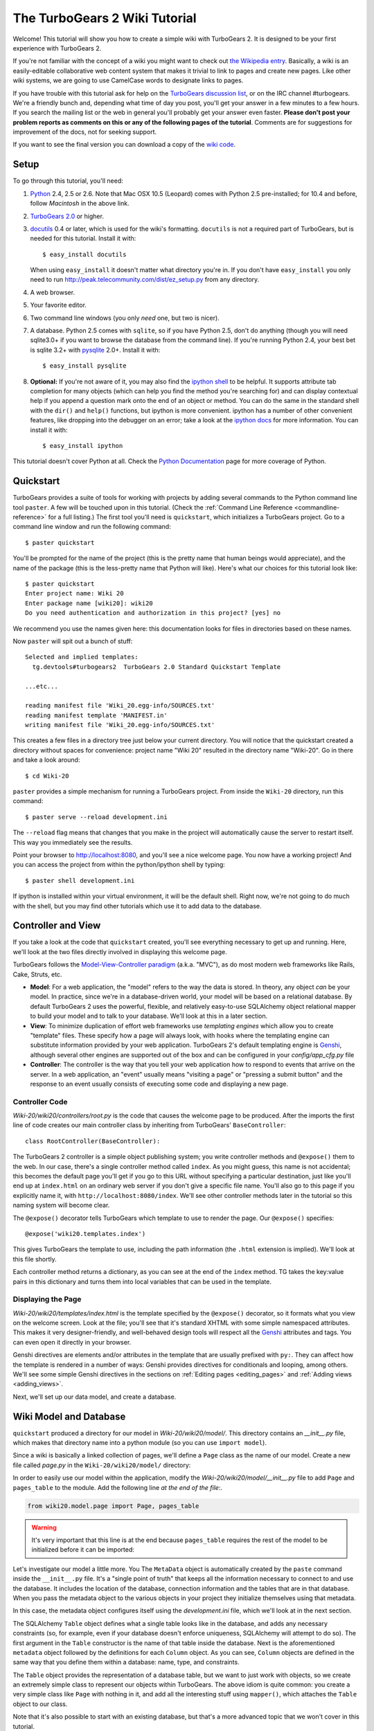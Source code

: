 .. archive:: wiki_root/trunk

The TurboGears 2 Wiki Tutorial
~~~~~~~~~~~~~~~~~~~~~~~~~~~~~~~~~

Welcome!  This tutorial will show you how to create a simple wiki with
TurboGears 2. It is designed to be your first experience with TurboGears 2.

If you're not familiar with the concept of a wiki you might want to check out 
`the Wikipedia entry <http://en.wikipedia.org/wiki/Wiki>`_.  Basically, a
wiki is an easily-editable collaborative web content system that makes
it trivial to link to pages and create new pages.  Like other wiki systems,
we are going to use CamelCase words to designate links to pages.

If you have trouble with this tutorial ask for help on
the `TurboGears discussion list`_, or on the IRC channel #turbogears. 
We're a friendly bunch and, depending
what time of day you post, you'll get your answer in a few minutes to a
few hours. If you search the mailing list or the web in general you'll
probably get your answer even faster. **Please don't post your problem
reports as comments on this or any of the following pages of the
tutorial**. Comments are for suggestions for improvement of the docs, 
not for seeking support.

If you want to see the final version you can download a copy of the 
`wiki code`_.

.. _`wiki code`: ../../_static/tutorials/Wiki-20.zip

.. _TurboGears discussion list: http://groups.google.com/group/turbogears

Setup
==================

.. highlight:: bash

To go through this tutorial, you'll need:

#.  Python_ 2.4, 2.5 or 2.6.  Note that Mac OSX 10.5 (Leopard) 
    comes with Python 2.5 pre-installed; for 10.4 and
    before, follow *Macintosh* in the above link.

#.  `TurboGears 2.0
    <../DownloadInstall>`_ or higher.

#.  docutils_ 0.4 or later,
    which is used for the wiki's formatting. ``docutils`` is not a required
    part of TurboGears, but is needed for this tutorial. Install it with::

        $ easy_install docutils

    When using ``easy_install`` it doesn't matter what directory you're in.
    If you don't have ``easy_install`` you only need to run
    http://peak.telecommunity.com/dist/ez_setup.py from any directory.

#.  A web browser.

#.  Your favorite editor.

#.  Two command line windows
    (you only *need* one, but two is nicer).

#.  A database. Python 2.5 comes with
    ``sqlite``, so if you have Python 2.5, don't do anything (though you will need
    sqlite3.0+ if you want to browse the database from the command line). If you're
    running Python 2.4, your best bet is sqlite 3.2+ with `pysqlite
    <http://cheeseshop.python.org/pypi/pysqlite>`_ 2.0+. Install it with::

        $ easy_install pysqlite

#.  **Optional:** If you're not aware of it, you may also find the
    `ipython shell`_ to be helpful. It supports attribute tab completion for
    many objects (which can help you find the method you're searching for)
    and can display contextual help if you append a question mark onto the
    end of an object or method. You can do the same in the standard shell
    with the ``dir()`` and ``help()`` functions, but ipython is more
    convenient. ipython has a number of other convenient features, like
    dropping into the debugger on an error; take a look at the `ipython docs`_
    for more information. You can install it with::

        $ easy_install ipython

This tutorial doesn't cover Python at all. Check the `Python Documentation`_
page for more coverage of Python.

.. _Python: http://www.python.org/download/
.. _docutils: http://cheeseshop.python.org/pypi/docutils
.. _ipython shell: http://ipython.scipy.org/
.. _ipython docs: http://ipython.scipy.org/moin/Documentation
.. _Python Documentation: http://www.python.org/doc


Quickstart
====================================

TurboGears provides a suite of tools for working with projects by adding
several commands to the Python command line tool ``paster``. A few will
be touched upon in this tutorial. (Check the :ref:`Command Line Reference <commandline-reference>`
for a full listing.) The first tool you'll need is ``quickstart``, which
initializes a TurboGears project.  Go to a command line window and run
the following command::

    $ paster quickstart

.. _command line reference : http://docs.turbogears.org/2.0/CommandLine

You'll be prompted for the name of the project (this is the pretty name
that human beings would appreciate), and the name of the package (this
is the less-pretty name that Python will like).  Here's what our choices
for this tutorial look like::

    $ paster quickstart
    Enter project name: Wiki 20
    Enter package name [wiki20]: wiki20
    Do you need authentication and authorization in this project? [yes] no

We recommend you use the names given here: this documentation
looks for files in directories based on these names.

Now ``paster`` will spit out a bunch of stuff::

  Selected and implied templates:
    tg.devtools#turbogears2  TurboGears 2.0 Standard Quickstart Template
  
  ...etc...
  
  reading manifest file 'Wiki_20.egg-info/SOURCES.txt'
  reading manifest template 'MANIFEST.in'
  writing manifest file 'Wiki_20.egg-info/SOURCES.txt'

This creates a few files in a directory tree just below your current
directory.   You will notice that the quickstart created a directory without
spaces for convenience:  project name "Wiki 20" resulted in the directory name
"Wiki-20".  Go in there and take a look around::

    $ cd Wiki-20

``paster`` provides a simple mechanism for running a TurboGears project.
From inside the ``Wiki-20`` directory, run this command::

    $ paster serve --reload development.ini

The ``--reload`` flag means that changes that you make in the project
will automatically cause the server to restart itself. This way you
immediately see the results.

Point your browser to http://localhost:8080, and you'll see a nice
welcome page. You now have a working project!
And you can access the project from within the python/ipython shell
by typing::

    $ paster shell development.ini

If ipython is installed within your virtual environment, it will be the
default shell.  Right now, we're not going to do much with the shell, but
you may find other tutorials which use it to add data to the database.


Controller and View
=================================

If you take a look at the code that ``quickstart`` created, you'll see
everything necessary to get up and running. Here, we'll look at the two
files directly involved in displaying this welcome page.

TurboGears follows the `Model-View-Controller paradigm`_ (a.k.a. "MVC"),
as do most modern web frameworks like Rails, Cake, Struts, etc.

*   **Model**: For a web application, the "model" refers to the way the
    data is stored. In theory, any object *can* be your model. In practice,
    since we're in a database-driven world, your model will be based on a
    relational database. By default TurboGears 2 uses the powerful,
    flexible, and relatively easy-to-use SQLAlchemy object relational mapper
    to build your model and to talk to your database. We'll look at this in
    a later section.

*   **View**: To minimize duplication of effort web frameworks use
    *templating engines* which allow you to create "template" files. These 
    specify how a page will always look, with hooks where the templating
    engine can substitute information provided by your web application.
    TurboGears 2's default templating engine is `Genshi`_,  although several
    other engines are supported out of the box and can be configured in
    your `config/app_cfg.py` file

*   **Controller**: The controller is the way that you tell your web
    application how to respond to events that arrive on the server. In a web
    application, an "event" usually means "visiting a page" or "pressing a
    submit button" and the response to an event usually consists of
    executing some code and displaying a new page.

Controller Code
-------------------------

.. highlight:: python

`Wiki-20/wiki20/controllers/root.py` is the code that causes the
welcome page to be produced. After the imports the first line of code
creates our main controller class by inheriting from TurboGears'
``BaseController``::

    class RootController(BaseController):

The TurboGears 2 controller is a simple object publishing system; you
write controller methods and ``@expose()`` them to the web. In our case,
there's a single controller method called ``index``. As you might guess,
this name is not accidental; this becomes the default page you'll get if
you go to this URL without specifying a particular destination, just
like you'll end up at ``index.html`` on an ordinary web server if you
don't give a specific file name. You'll also go to this page if you explicitly name it,
with ``http://localhost:8080/index``. We'll see other controller methods
later in the tutorial so this naming system will become clear.

The ``@expose()`` decorator tells TurboGears which
template to use to render the page.  Our ``@expose()`` specifies::

    @expose('wiki20.templates.index')

This gives TurboGears the template to use, including the path information (the
``.html`` extension is implied). We'll look at this file shortly.

Each controller method returns a dictionary, as you can see at the end
of the ``index`` method. TG takes the key:value pairs in this dictionary
and turns them into local variables that can be used in the template.


Displaying the Page
---------------------------

`Wiki-20/wiki20/templates/index.html` is the template specified by the
``@expose()`` decorator, so it formats what you view on the welcome
screen. Look at the file; you'll see that it's standard XHTML with some
simple namespaced attributes. This makes it very designer-friendly, and
well-behaved design tools will respect all the `Genshi`_ attributes and tags.
You can even open it directly in your browser.

Genshi directives are elements and/or attributes in the template that are
usually prefixed with ``py:``. They can affect how the template is rendered
in a number of ways: Genshi provides directives for conditionals and looping,
among others.  We'll see some simple Genshi directives in the sections on
:ref:`Editing pages <editing_pages>` and
:ref:`Adding views <adding_views>`.


.. _Model-View-Controller paradigm: http://en.wikipedia.org/wiki/Model-view-controller
.. _plugins available: http://www.turbogears.org/cogbin/
.. _Genshi: http://genshi.edgewall.org/wiki/Documentation/xml-templates.html
.. _using alternate templating engines: http://docs.turbogears.org/1.0/AlternativeTemplating

Next, we'll set up our data model, and create a database.

Wiki Model and Database
============================================

``quickstart`` produced a directory for our model in
`Wiki-20/wiki20/model/`. This directory contains an
`__init__.py` file, which makes that directory name into a python
module (so you can use ``import model``).

Since a wiki is basically a linked collection of pages, we'll define a
``Page`` class as the name of our model. Create a new file called `page.py` 
in the ``Wiki-20/wiki20/model/`` directory:

.. code:: wiki_root/wiki20/model/page.py

In order to easily use our model within the application, modify the
`Wiki-20/wiki20/model/__init__.py` file to add ``Page`` and ``pages_table``
to the module. Add the following line
*at the end of the file*:.

.. code-block:: python

    from wiki20.model.page import Page, pages_table

.. warning:: It's very important that this line is at the end because ``pages_table`` requires the rest of the model to be initialized before it can be imported:

Let's investigate our model a little more.   You 
The ``MetaData`` object is automatically created by the ``paste`` command
inside the ``__init__.py`` file. It's a "single point of truth" that keeps all the
information necessary to connect to and use the database. It includes the
location of the database, connection information and the tables that
are in that database. When you pass the metadata object to the various
objects in your project they initialize themselves using that metadata.

In this case, the metadata object configures itself using the
`development.ini` file, which we'll look at in the next
section.

The SQLAlchemy ``Table`` object defines what a single table looks like
in the database, and adds any necessary constraints (so, for example,
even if your database doesn't enforce uniqueness, SQLAlchemy will
attempt to do so). The first argument in the ``Table`` constructor is
the name of that table inside the database. Next is the aforementioned
``metadata`` object followed by the definitions for each ``Column``
object. As you can see, ``Column`` objects are defined in the same way that you
define them within a database: name, type, and constraints.

The ``Table`` object provides the representation of a database table,
but we want to just work with objects, so we create an extremely simple
class to represent our objects within TurboGears. The above idiom is
quite common: you create a very simple class like ``Page`` with nothing
in it, and add all the interesting stuff using ``mapper()``, which attaches
the ``Table`` object to our class.

Note that it's also possible to start with an existing database, but
that's a more advanced topic that we won't cover in this tutorial.

Database Configuration
----------------------

By default, projects created with ``quickstart`` are configured to use a
very simple SQLite database (however, TurboGears 2 supports most popular
databases). This configuration is controlled by the `development.ini`
file in the root directory (`Wiki-20`, for our project).

Search down until you find the ``[app:main]`` section in
`development.ini`, and then look for ``sqlalchemy.url``. You should
see this::

    sqlalchemy.url = sqlite:///%(here)s/devdata.db

Turbogears will automatically replace the ``%(here)s`` variable with the parent directory of
this file, so for our example it will produce
``sqlite:///Wiki-20/devdata.db``. You won't see the `devdata.db` file now because we
haven't yet initialized the database.


Initializing the Tables
--------------------------------

Before you can use your database, you need to initialize it and add some data.
There's built in support for this in TurboGears using ``paster setup-app`` and `Wiki-20/wiki20/websetup.py`.
The quickstart template gives you a basic template for this file:

.. highlight:: python

.. code:: wiki_snippets/websetup_v1.py

We need to update the file to create our `FrontPage` data:

.. code:: wiki_snippets/websetup_v2.py

If you're familiar with SQLAlchemy this should look pretty standard to you.  One thing to note is that we use::

    transaction.commit()

Where you're used to seeing ``DBSession.commit()`` we use ``transaction.commit()``.  This calls the transaction manager which helps us to support cross database transactions, as well as transactions in non relational databases, but ultimately in the case of SQLAlchemy it calls ``DBSession.commit()`` just like you might if you were doing it directly.

Now run the ``paster setup-app`` command:

.. code-block:: bash

    $ paster setup-app development.ini

You'll see output, but you should not see error messages. At this point
your database is created and has some initial data in it, which you can
verify by looking at ``Wiki-20/devdata.db``. The file should exist and have
a nonzero size.

That takes care of the "M" in MVC.  Next is the "C": controllers.


Adding Controllers
=======================================

.. highlight:: python

Controllers are the code that figures out which page to display, what
data to grab from the model, how to process it, and finally hands off
that processed data to a template.

``quickstart`` has already created some basic controller code for us at
`Wiki-20/wiki20/controllers/root.py`.  Here's what it looks like now:

.. code:: wiki_snippets/controllers_root_v1.py

The first thing we need to do is uncomment the line that imports ``DBSession``.

Next we must import the ``Page`` class from our
model. At the end of the ``import`` block, add this line::

    from wiki20.model.page import Page

Now we will change the template used to present the data, by changing the
``@expose('wiki20.templates.index')`` line to::

    @expose('wiki20.templates.page')

This requires us to create a new template named `page.html` in the
`wiki20/templates` directory; we'll do this in the next section.

Now we must specify which page we want to see.  To do this, add a
parameter to the ``index()`` method. Change the line after the
``@expose`` decorator to::

    def index(self, pagename="FrontPage"):

This tells the ``index()`` method to accept a parameter called
``pagename``, with a default value of ``"FrontPage"``.

Now let's get that page from our data model.  Put this line in the body
of ``index``::

    page = DBSession.query(Page).filter_by(pagename=pagename).one()

This line asks the SQLAlchemy database session object to run a query
for records with a ``pagename`` column equal to the value of the
``pagename`` parameter passed to our controller method.  The ``.one()`` method assures that there is only one returned result; normally a ``.query`` call returns a list of matching objects. We only want
one page, so we use ``.one()``.

Finally, we need to return a dictionary containing the ``page`` we just looked up.
When we say::

   return dict(wikipage=page)

The returned ``dict`` will create a template variable called ``wikipage`` that will evaluate to the ``page`` object that we looked it up.

Here's the whole file after incorporating the above modifications:

.. code:: wiki_snippets/controllers_root_v2.py

Now our ``index()`` method fetches a record from the database (creating
an instance of our mapped ``Page`` class along the way), and returns it
to the template within a dictionary.

.. _adding_views:

Adding Views (Templates)
===============================================

.. highlight:: html

``quickstart`` also created some templates for us in the
`Wiki-20/wiki20/templates` directory: `master.html` and
`index.html`.  Back in our simple controller, we used ``@expose()`` to
hand off a dictionary of data to a template called
``'wiki20.templates.index'``, which corresponds to
`Wiki-20/wiki20/templates/index.html`.

Take a look at the following line in `index.html`::

    <xi:include href="master.html" />

This tells the ``index`` template to *include* the ``master`` template.
Using includes lets you easily maintain a cohesive look and feel
throughout your site by having each page include a common master
template.

Similarly the lines::

  <xi:include href="header.html" />
  <xi:include href="footer.html" />

Tell Genshi to pull in the headers and footers for the page.

Copy the contents of `index.html` into a new file called `page.html`. 
Now modify it for our purposes:

.. code:: wiki_snippets/templates_page_v1.html

This is a basic XHTML page with three substitutions:

1.  In the ``<title>`` tag, we substitute the name of the page, using
    the ``pagename`` value of ``page``.  (Remember, ``wikipage`` is an instance
    of our mapped ``Page`` class, which was passed in a dictionary by our
    controller.)

2.  In the second ``<div>`` element, we substitute the page
    name again with Genshi's ``py:replace``:

    .. code:: wiki_snippets/templates_page_v1.html
		:section: PageName

3.  In the third ``<div>``, we put in the contents of our ``wikipage``:

    .. code:: wiki_snippets/templates_page_v1.html
		:section: PageContent

When you refresh the output web page you should see "initial data" displayed on the page.

.. note:: py.replace_ replaces entire tag (including start and end tags) with
   the value of the variable provided.  

   .. _py.replace: http://genshi.edgewall.org/wiki/Documentation/xml-templates.html#id8

.. admonition:: For the curious...

   Do you wonder what those html comments like ##{PageContent} are?  
   They do not matter for this tutorial and are only to help the documentation 
   (you're soaking in it!) isolate certain lines of code to display, like above.

.. _editing_pages:

Editing pages
============================================

One of the fundamental features of a wiki is the ability to edit the page just
by clicking "Edit This Page," so we'll create a template for editing. First, make a copy of
`page.html`:

.. code-block:: bash

    cd wiki20/templates
    cp page.html edit.html

We need to replace the content with an editing form and ensure people know this
is an editing page. Here are the changes for ``edit.html``.

.. highlight:: html

#. Change the title in the header to reflect that we are editing the page:

	.. code:: wiki_root/wiki20/templates/edit.html
		:section: Head

#. Change the div that displays the page:

    .. code:: wiki_snippets/templates_page_v1.html
		:section: PageContent

   with a div that contains a standard HTML form:

	.. code:: wiki_root/wiki20/templates/edit.html
		:section: Form

.. highlight:: python

Now that we have our view, we need to update our controller in order to display
the form and handle the form submission. For displaying the form, we'll add an
``edit`` method to our controller in `Wiki-20/wiki20/controllers/root.py`. The
new `root.py` file looks like this:

.. code:: wiki_snippets/controllers_root_v3.py

For now, the new method is identical to the ``index`` method; the only difference is that
the resulting dictionary is handed to the ``edit`` template. To see it work, go to
http://localhost:8080/edit/FrontPage. However, this only works because FrontPage already
exists in our database; if you try to edit a new page with a different name it will fail, which we'll
fix in a later section.

Don't click that save button yet! We still need to write that method.

Saving our edits
============================================

When we displayed our wiki's edit form in the last section, the form's
``action`` was ``/save``.  So, we need to make a method called ``save`` in
the Root class of our controller.

However, we're also going to make another important change. Our ``index`` method
is *only* called when you either go to ``/`` or ``/index``. If you change the
``index`` method to the special method ``default``, then ``default`` will be
automatically called whenever nothing else matches. ``default`` will take the
rest of the URL and turn it into positional parameters.

Here's our new version of `root.py` which includes both ``default`` and ``save``:

.. code:: wiki_snippets/controllers_root_v4.py

Unlike the previous methods we've made, ``save`` just uses a plain ``@expose()``
without any template specified. That's because we're only redirecting the user
back to the viewing page.

Although the ``page.data = data`` statement tells SQLAlchemy that you intend to store the page data in the database, nothing happens until the ``DBSession.flush()`` method is called. This is commonly referred to as the "unit of work" pattern, and it's an important structure for database developers because it allows SQLAlchemy to combine many operations into a single database update (or a minimized number of updates if some changes depend upon earlier changes) and thus be much more efficient in the database resources used.

SQLAlchemy also provides a ``DBSession.commit()`` method which flushes and commits any changes you've made in a transaction.   TurboGears 2 provides a flexible transaction management system that automates this process wrapping each web request in its own transaction and automatically rolling back that transaction if you get a python exception, or return an HTTP error code as your response.

You don't have to do anything to use this transaction management system, it should just work. So, you can now make changes and save the page we were editing, just like a real wiki.

What about WikiWords?
============================================

Our wiki doesn't yet have a way to link pages. A typical wiki will automatically
create links for *WikiWords* when it finds them  (WikiWords have also been
described as WordsSmashedTogether). This sounds like a job for a regular
expression.

Here's the new version of `root.py`, which will be explained afterwards:

.. code:: wiki_snippets/controllers_root_v5.py

We need some additional imports, including ``re`` for regular expressions and
a method called ``publish_parts`` from ``docutils``.

A WikiWord is a word that starts with an uppercase letter, has a collection
of lowercase letters and numbers followed by another uppercase letter and
more letters and numbers. The ``wikiwords`` regular expression describes a WikiWord.

In ``default``, the new lines begin with the use of ``publish_parts``, which is
a utility that takes string input and returns a dictionary of document parts after performing
conversions; in our case, the conversion is from Restructured Text to HTML.
The input (``page.data``) is in Restructured Text format, and the output format
(specified by ``writer_name="html"``) is in HTML. Selecting the ``fragment``
part produces the document without the document title, subtitle, docinfo,
header, and footer.

You can configure TurboGears so that it doesn't live at the root of a site, so
you can combine multiple TurboGears apps on a single server. Using ``tg.url()``
creates relative links, so that your links will continue to work regardless of
how many apps you're running.

The next line rewrites the ``content`` by finding any WikiWords and substituting
hyperlinks for those WikiWords. That way when you click on a WikiWord, it will
take you to that page. The ``r'string'`` means 'raw string', one that turns off
escaping, which is mostly used in regular expression strings to prevent you from
having to double escape slashes. The substitution may look a bit weird, but is
more understandable if you recognize that the ``%s`` gets substituted with
``root``, then the substitution is done which replaces the ``\1`` with the
string matching the regex.

Note that ``default()`` is now returning a ``dict`` containing an additional
key-value pair: ``content=content``. This will not break
``wiki20.templates.page`` because that page is only looking for ``page`` in the
dictionary, however if we want to do something interesting with the new
key-value pair we'll need to edit ``wiki20.templates.page``:

.. code:: wiki_snippets/templates_page_v6.html
	:language: html

Since ``content`` comes through as XML, we can strip it off using the ``XML()``
function to produce plain text (try removing the function call to see what
happens).

To test the new version of the system, edit the data in your front page to
include a WikiWord. When the page is displayed, you'll see that it's now a link.
You probably won't be surprised to find that clicking that link produces an
error.


Hey, where's the page?
============================================

What if a Wiki page doesn't exist? We'll take a simple approach: if the page
doesn't exist, you get an edit page to use to create it.

In the ``default`` method, we'll check to see if the page exists. If it doesn't,
we'll redirect to a new ``notfound`` method. We'll add this method after the
``index`` method and before the ``edit`` method. Here are the changes we make to
the controller:

.. code:: wiki_snippets/controllers_root_v7.py

The ``default`` code changes illustrate the "better to beg forgiveness than ask
permission" pattern which is favored by most Pythonistas -- we first try to get
the page and then deal with the exception by redirecting to a method that will
make a new page.

We're also leaking a bit of our model into our controller. For a larger project,
we might create a facade in the model, but here we'll favor simplicity. Notice
that we can use the ``redirect()`` to pass parameters into the destination
method.

As for the ``notfound`` method, the first two lines of the method add a row to
the page table. From there, the path is exactly the same it would be
for our ``edit`` method.

With these changes in place, we have a fully functional wiki. Give it a try!
You should be able to create new pages now.


Adding a page list
============================================

Most wikis have a feature that lets you view an index of the pages. To add one,
we'll start with a new template, `pagelist.html`. We'll copy `page.html` so
that we don't have to write the boilerplate.

.. code-block:: bash

    cd wiki20/templates
    cp page.html pagelist.html

After editing, our `pagelist.html` looks like:

.. code:: wiki_root/wiki20/templates/pagelist.html
   :language: html

The section in bold represents the Genshi code of interest. You can guess that
the ``py:for`` is a python ``for`` loop, modified to fit into Genshi's XML. It
iterates through each of the ``pages`` (which we'll send in via the controller,
using a modification you'll see next). For each one, ``Page Name Here`` is
replaced by ``pagename``, as is the URL. You can learn more about Genshi by
following the link at the bottom of this page.

We must also modify the controller to implement ``pagelist`` and to create and
pass ``pages`` to our template:

.. code:: wiki_snippets/controllers_root_v8.py
    :language: python

Here, we select all of the ``Page`` objects from the database, and order them by
pagename.

We can also modify `page.html` so that the link to the page list is available on
every page:

.. code:: wiki_snippets/templates_page_v9.html
	:language: html

You can see your pagelist by clicking the link on a page or by
going directly to http://localhost:8080/pagelist.



Further Exploration
============================================

Now that you have a working Wiki, there are a number of further places to explore:

#. You can add `JSON support via MochiKit <JSONMochiKit.html>`_.

#. You can learn more about the `Genshi templating engine <http://genshi.edgewall.org/wiki/Documentation/templates.html>`_.

#. You can learn more about the `SQLAlchemy ORM <http://www.sqlalchemy.org/>`_.

If you had any problems with this tutorial, or have ideas on how to make it
better, please let us know on the mailing list! Suggestions are almost always
incorporated.


.. todo:: Review this file for todo items.

